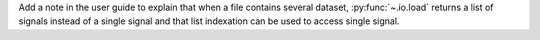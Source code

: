 Add a note in the user guide to explain that when a file contains several dataset, :py:func:`~.io.load` returns a list of signals instead of a single signal and that list indexation can be used to access single signal.